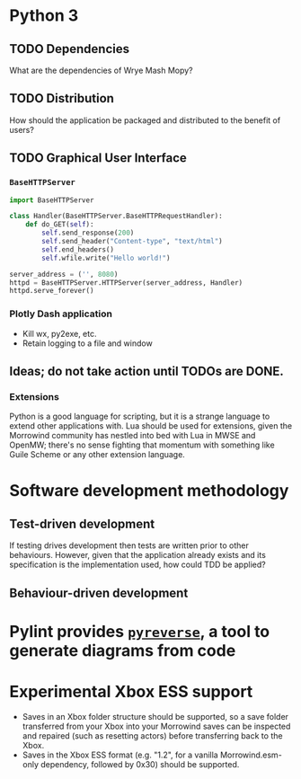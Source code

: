 * Python 3
** TODO Dependencies
What are the dependencies of Wrye Mash Mopy?

** TODO Distribution
How should the application be packaged and distributed to the benefit of users?

** TODO Graphical User Interface
*** =BaseHTTPServer=
#+begin_src python
  import BaseHTTPServer

  class Handler(BaseHTTPServer.BaseHTTPRequestHandler):
      def do_GET(self):
          self.send_response(200)
          self.send_header("Content-type", "text/html")
          self.end_headers()
          self.wfile.write("Hello world!")

  server_address = ('', 8080)
  httpd = BaseHTTPServer.HTTPServer(server_address, Handler)
  httpd.serve_forever()
#+end_src

#+RESULTS:

*** Plotly Dash application
- Kill wx, py2exe, etc.
- Retain logging to a file and window
** Ideas; do not take action until TODOs are DONE.
*** Extensions
Python is a good language for scripting, but it is a strange language to extend
other applications with. Lua should be used for extensions, given the Morrowind
community has nestled into bed with Lua in MWSE and OpenMW; there's no sense
fighting that momentum with something like Guile Scheme or any other extension
language.

* Software development methodology
** Test-driven development
If testing drives development then tests are written prior to other behaviours.
However, given that the application already exists and its specification is the
implementation used, how could TDD be applied?

** Behaviour-driven development

* Pylint provides [[https://pylint.readthedocs.io/en/latest/additional_tools/pyreverse/index.html][=pyreverse=]], a tool to generate diagrams from code
* Experimental Xbox ESS support
- Saves in an Xbox folder structure should be supported, so a save folder
  transferred from your Xbox into your Morrowind saves can be inspected and
  repaired (such as resetting actors) before transferring back to the Xbox.
- Saves in the Xbox ESS format (e.g. "1.2", for a vanilla Morrowind.esm-only
  dependency, followed by 0x30) should be supported.

